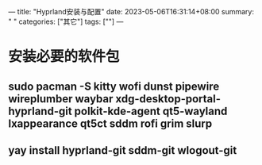 ---
title: "Hyprland安装与配置"
date: 2023-05-06T16:31:14+08:00
summary: " "
categories: ["其它"]
tags: [""]
---

* 安装必要的软件包
** sudo pacman -S kitty wofi dunst pipewire wireplumber waybar xdg-desktop-portal-hyprland-git polkit-kde-agent qt5-wayland lxappearance qt5ct sddm rofi grim slurp
** yay install hyprland-git sddm-git wlogout-git
